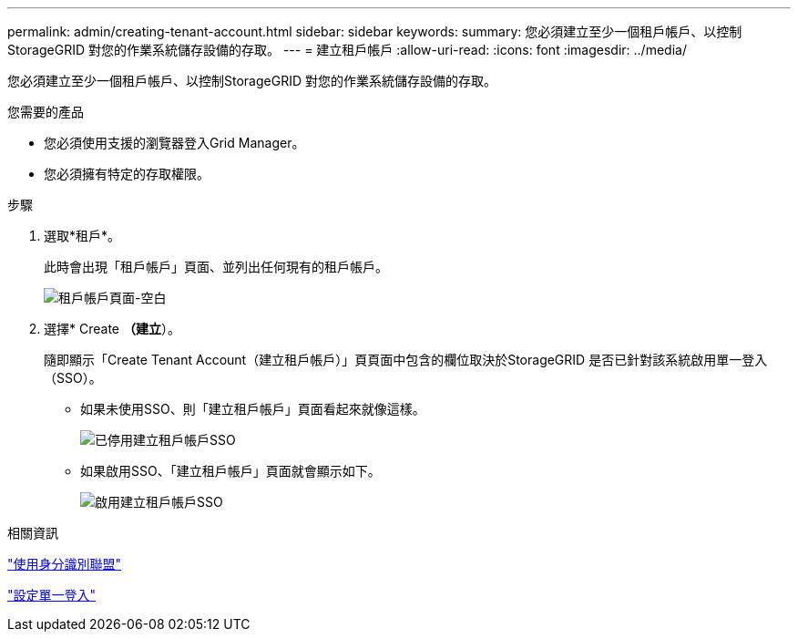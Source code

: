 ---
permalink: admin/creating-tenant-account.html 
sidebar: sidebar 
keywords:  
summary: 您必須建立至少一個租戶帳戶、以控制StorageGRID 對您的作業系統儲存設備的存取。 
---
= 建立租戶帳戶
:allow-uri-read: 
:icons: font
:imagesdir: ../media/


[role="lead"]
您必須建立至少一個租戶帳戶、以控制StorageGRID 對您的作業系統儲存設備的存取。

.您需要的產品
* 您必須使用支援的瀏覽器登入Grid Manager。
* 您必須擁有特定的存取權限。


.步驟
. 選取*租戶*。
+
此時會出現「租戶帳戶」頁面、並列出任何現有的租戶帳戶。

+
image::../media/tenant_accounts_page_blank.png[租戶帳戶頁面-空白]

. 選擇* Create *（建立*）。
+
隨即顯示「Create Tenant Account（建立租戶帳戶）」頁頁面中包含的欄位取決於StorageGRID 是否已針對該系統啟用單一登入（SSO）。

+
** 如果未使用SSO、則「建立租戶帳戶」頁面看起來就像這樣。
+
image::../media/create_tenant_account_no_sso.gif[已停用建立租戶帳戶SSO]

** 如果啟用SSO、「建立租戶帳戶」頁面就會顯示如下。
+
image::../media/create_tenant_account_sso.gif[啟用建立租戶帳戶SSO]





.相關資訊
link:using-identity-federation.html["使用身分識別聯盟"]

link:configuring-sso.html["設定單一登入"]
